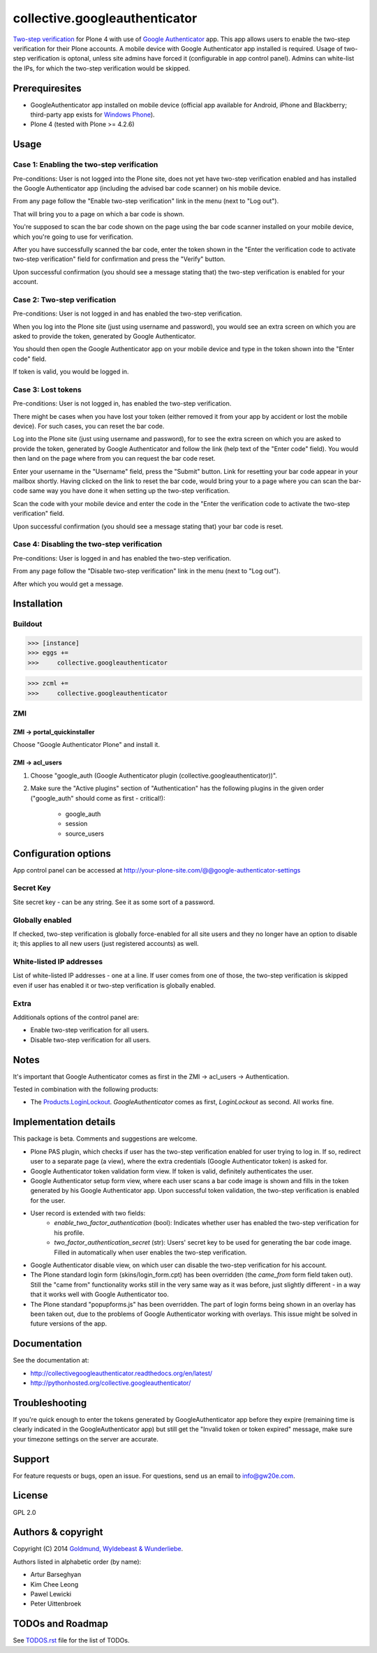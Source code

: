 ================================================
collective.googleauthenticator
================================================
`Two-step verification <http://en.wikipedia.org/wiki/Two-step_verification>`_ for Plone 4
with use of `Google Authenticator <http://en.wikipedia.org/wiki/Google_Authenticator>`_
app. This app allows users to enable the two-step verification for their Plone accounts.
A mobile device with Google Authenticator app installed is required. Usage of two-step
verification is optonal, unless site admins have forced it (configurable in app control
panel). Admins can white-list the IPs, for which the two-step verification would be
skipped.

Prerequiresites
================================================
- GoogleAuthenticator app installed on mobile device (official app available for
  Android, iPhone and Blackberry; third-party app exists for `Windows Phone
  <http://www.windowsphone.com/en-us/store/app/authenticator/e7994dbc-2336-4950-91ba-ca22d653759b>`_).
- Plone 4 (tested with Plone >= 4.2.6)

Usage
================================================
Case 1: Enabling the two-step verification
------------------------------------------------
Pre-conditions: User is not logged into the Plone site, does not yet have two-step
verification enabled and has installed the Google Authenticator app (including the advised
bar code scanner) on his mobile device.

From any page follow the "Enable two-step verification" link in the menu (next to "Log out").

.. image:: _static/01_menu_enable.png
    :align: center

That will bring you to a page on which a bar code is shown.

.. image:: _static/02_two_step_verification_setup.png
    :align: center

You're supposed to scan the bar code shown on the page using the bar code scanner installed
on your mobile device, which you're going to use for verification.

After you have successfully scanned the bar code, enter the token shown in the "Enter the
verification code to activate two-step verification" field for confirmation and press the
"Verify" button.

Upon successful confirmation (you should see a message stating that) the two-step
verification is enabled for your account.

.. image:: _static/03_enable_two_step_verification_confirmation_message.png
    :align: center

Case 2: Two-step verification
------------------------------------------------
Pre-conditions: User is not logged in and has enabled the two-step verification.

When you log into the Plone site (just using username and password), you would see an extra
screen on which you are asked to provide the token, generated by Google Authenticator.

.. image:: _static/04_login_token_form.png
    :align: center

You should then open the Google Authenticator app on your mobile device and type in the
token shown into the "Enter code" field.

If token is valid, you would be logged in.

Case 3: Lost tokens
------------------------------------------------
Pre-conditions: User is not logged in, has enabled the two-step verification.

There might be cases when you have lost your token (either removed it from your app by
accident or lost the mobile device). For such cases, you can reset the bar code.

Log into the Plone site (just using username and password), for to see the extra
screen on which you are asked to provide the token, generated by Google Authenticator
and follow the link (help text of the "Enter code" field). You would then land on the page
where from you can request the bar code reset.

.. image:: _static/05_request_to_reset_bar_code.png
    :align: center

Enter your username in the "Username" field, press the "Submit" button. Link for resetting
your bar code appear in your mailbox shortly. Having clicked on the link to reset the bar
code, would bring your to a page where you can scan the bar-code same way you have done it
when setting up the two-step verification.

.. image:: _static/06_reset_two_step_verification_bar_code.png
    :align: center

Scan the code with your mobile device and enter the code in the "Enter the verification
code to activate the two-step verification" field.

Upon successful confirmation (you should see a message stating that) your bar code is reset.

.. image:: _static/07_bar_code_reset_confirmation_message.png
    :align: center

Case 4: Disabling the two-step verification
------------------------------------------------
Pre-conditions: User is logged in and has enabled the two-step verification.

From any page follow the "Disable two-step verification" link in the menu (next to "Log out").

.. image:: _static/08_menu_disable.png
    :align: center

After which you would get a message.

.. image:: _static/08_disable_two_step_verification_confirmation_message.png
    :align: center

Installation
================================================
Buildout
------------------------------------------------
>>> [instance]
>>> eggs +=
>>>     collective.googleauthenticator

>>> zcml +=
>>>     collective.googleauthenticator

ZMI
------------------------------------------------
ZMI -> portal_quickinstaller
~~~~~~~~~~~~~~~~~~~~~~~~~~~~~~~~~~~~~~~~~~~~~~~~
Choose "Google Authenticator Plone" and install it.

ZMI -> acl_users
~~~~~~~~~~~~~~~~~~~~~~~~~~~~~~~~~~~~~~~~~~~~~~~~
1. Choose "google_auth (Google Authenticator plugin (collective.googleauthenticator))".

2. Make sure the "Active plugins" section of "Authentication" has the following plugins in
   the given order ("google_auth" should come as first - critical!):

    - google_auth
    - session
    - source_users

Configuration options
================================================
App control panel can be accessed at
http://your-plone-site.com/@@google-authenticator-settings

.. image:: _static/09_control_panel.png
    :align: center

Secret Key
------------------------------------------------
Site secret key - can be any string. See it as some sort of a password.

Globally enabled
------------------------------------------------
If checked, two-step verification is globally force-enabled for all site users and they no
longer have an option to disable it; this applies to all new users (just registered accounts)
as well.

White-listed IP addresses
------------------------------------------------
List of white-listed IP addresses - one at a line. If user comes from one of those,
the two-step verification is skipped even if user has enabled it or two-step verification
is globally enabled.

Extra
------------------------------------------------
Additionals options of the control panel are:

- Enable two-step verification for all users.
- Disable two-step verification for all users.

Notes
================================================
It's important that Google Authenticator comes as first in the ZMI -> acl_users -> Authentication.

Tested in combination with the following products:

- The `Products.LoginLockout <https://pypi.python.org/pypi/Products.LoginLockout>`_.
  `GoogleAuthenticator` comes as first, `LoginLockout` as second. All works fine.

Implementation details
================================================
This package is beta. Comments and suggestions are welcome.

- Plone PAS plugin, which checks if user has the two-step verification enabled for
  user trying to log in. If so, redirect user to a separate page (a view), where the
  extra credentials (Google Authenticator token) is asked for.
- Google Authenticator token validation form view. If token is valid, definitely authenticates
  the user.
- Google Authenticator setup form view, where each user scans a bar code image is shown and
  fills in the token generated by his Google Authenticator app. Upon successful token
  validation, the two-step verification is enabled for the user.
- User record is extended with two fields:
      * `enable_two_factor_authentication` (bool): Indicates whether user has enabled the
        two-step verification for his profile.
      * `two_factor_authentication_secret` (str): Users' secret key to be used for generating
        the bar code image. Filled in automatically when user enables the two-step verification.
- Google Authenticator disable view, on which user can disable the two-step verification for
  his account.
- The Plone standard login form (skins/login_form.cpt) has been overridden (the `came_from`
  form field taken out).
  Still the "came from" functionality works still in the very same way as it was before, just
  slightly different - in a way that it works well with Google Authenticator too.
- The Plone standard "popupforms.js" has been overridden. The part of login forms being shown
  in an overlay has been taken out, due to the problems of Google Authenticator working with
  overlays. This issue might be solved in future versions of the app.

Documentation
================================================
See the documentation at:

- http://collectivegoogleauthenticator.readthedocs.org/en/latest/
- http://pythonhosted.org/collective.googleauthenticator/

Troubleshooting
================================================
If you're quick enough to enter the tokens generated by GoogleAuthenticator app before they
expire (remaining time is clearly indicated in the GoogleAuthenticator app) but still
get the "Invalid token or token expired" message, make sure your timezone settings on the
server are accurate.

Support
================================================
For feature requests or bugs, open an issue. For questions, send us an email to info@gw20e.com.

License
================================================
GPL 2.0

Authors & copyright
================================================
Copyright (C) 2014 `Goldmund, Wyldebeast & Wunderliebe <http://www.goldmund-wyldebeast-wunderliebe.nl/>`_.

Authors listed in alphabetic order (by name):

- Artur Barseghyan
- Kim Chee Leong
- Pawel Lewicki
- Peter Uittenbroek

TODOs and Roadmap
================================================
See `TODOS.rst <https://raw.github.com/collective/collective.googleauthenticator/master/TODOS.rst>`_
file for the list of TODOs.

